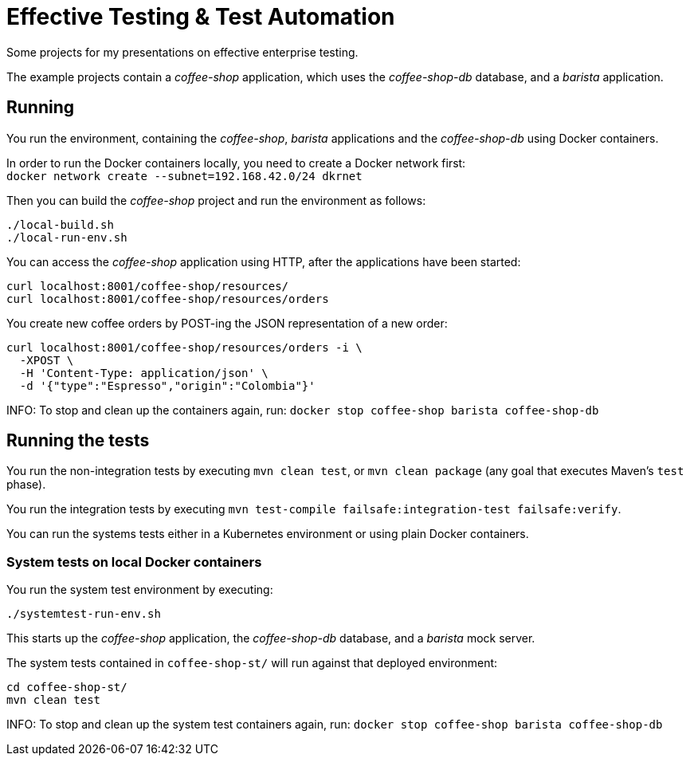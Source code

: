 = Effective Testing &amp; Test Automation

Some projects for my presentations on effective enterprise testing.

The example projects contain a _coffee-shop_ application, which uses the _coffee-shop-db_ database, and a _barista_ application.


== Running

You run the environment, containing the _coffee-shop_, _barista_ applications and the _coffee-shop-db_ using Docker containers.

In order to run the Docker containers locally, you need to create a Docker network first: + 
`docker network create --subnet=192.168.42.0/24 dkrnet`

Then you can build the _coffee-shop_ project and run the environment as follows:

[source,bash]
----
./local-build.sh
./local-run-env.sh
----

You can access the _coffee-shop_ application using HTTP, after the applications have been started:

[source,bash]
----
curl localhost:8001/coffee-shop/resources/
curl localhost:8001/coffee-shop/resources/orders
----

You create new coffee orders by POST-ing the JSON representation of a new order:

[source,bash]
----
curl localhost:8001/coffee-shop/resources/orders -i \
  -XPOST \
  -H 'Content-Type: application/json' \
  -d '{"type":"Espresso","origin":"Colombia"}'
----

INFO: To stop and clean up the containers again, run: `docker stop coffee-shop barista coffee-shop-db`


== Running the tests

You run the non-integration tests by executing `mvn clean test`, or `mvn clean package` (any goal that executes Maven's `test` phase).

You run the integration tests by executing `mvn test-compile failsafe:integration-test failsafe:verify`.

You can run the systems tests either in a Kubernetes environment or using plain Docker containers.


=== System tests on local Docker containers

You run the system test environment by executing:

[source,bash]
----
./systemtest-run-env.sh
----

This starts up the _coffee-shop_ application, the _coffee-shop-db_ database, and a _barista_ mock server.

The system tests contained in `coffee-shop-st/` will run against that deployed environment:

[source,bash]
----
cd coffee-shop-st/
mvn clean test
----

INFO: To stop and clean up the system test containers again, run: `docker stop coffee-shop barista coffee-shop-db`


// === System tests on Kubernetes
// 
// In order to run the system tests in Kubernetes you need to apply the `coffee-shop/deployment/systemtest` Kubernetes resources: `kubectl apply -f coffee-shop/deployment/systemtest/`
// 
// You need to point the following DNS entries to the Kubernetes Cluster (e.g. Minikube):
// 
// ----
// coffee-shop.kubernetes.local
// barista.kubernetes.local
// coffee-shop.test.kubernetes.local
// barista.test.kubernetes.local
// ----
// 
// On a Linux environment you do this via editing the `/etc/hosts` file.
// Alternatively, you can also change the host names to the ones matching your Kubernetes ingresses in the `BaristaSystem` and `CoffeeOrderSystem` system test classes.

